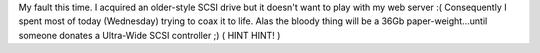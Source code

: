 .. title: Yet more downtime....unf
.. slug: Yet_more_downtime_unf
.. date: 2004-02-25 23:14:43 UTC+10:00
.. tags: tech
.. category: 
.. link: 

My fault this time. I acquired an older-style SCSI drive but it
doesn't want to play with my web server :( Consequently I spent most
of today (Wednesday) trying to coax it to life. Alas the bloody thing
will be a 36Gb paper-weight...until someone donates a Ultra-Wide SCSI
controller ;) ( HINT HINT! )